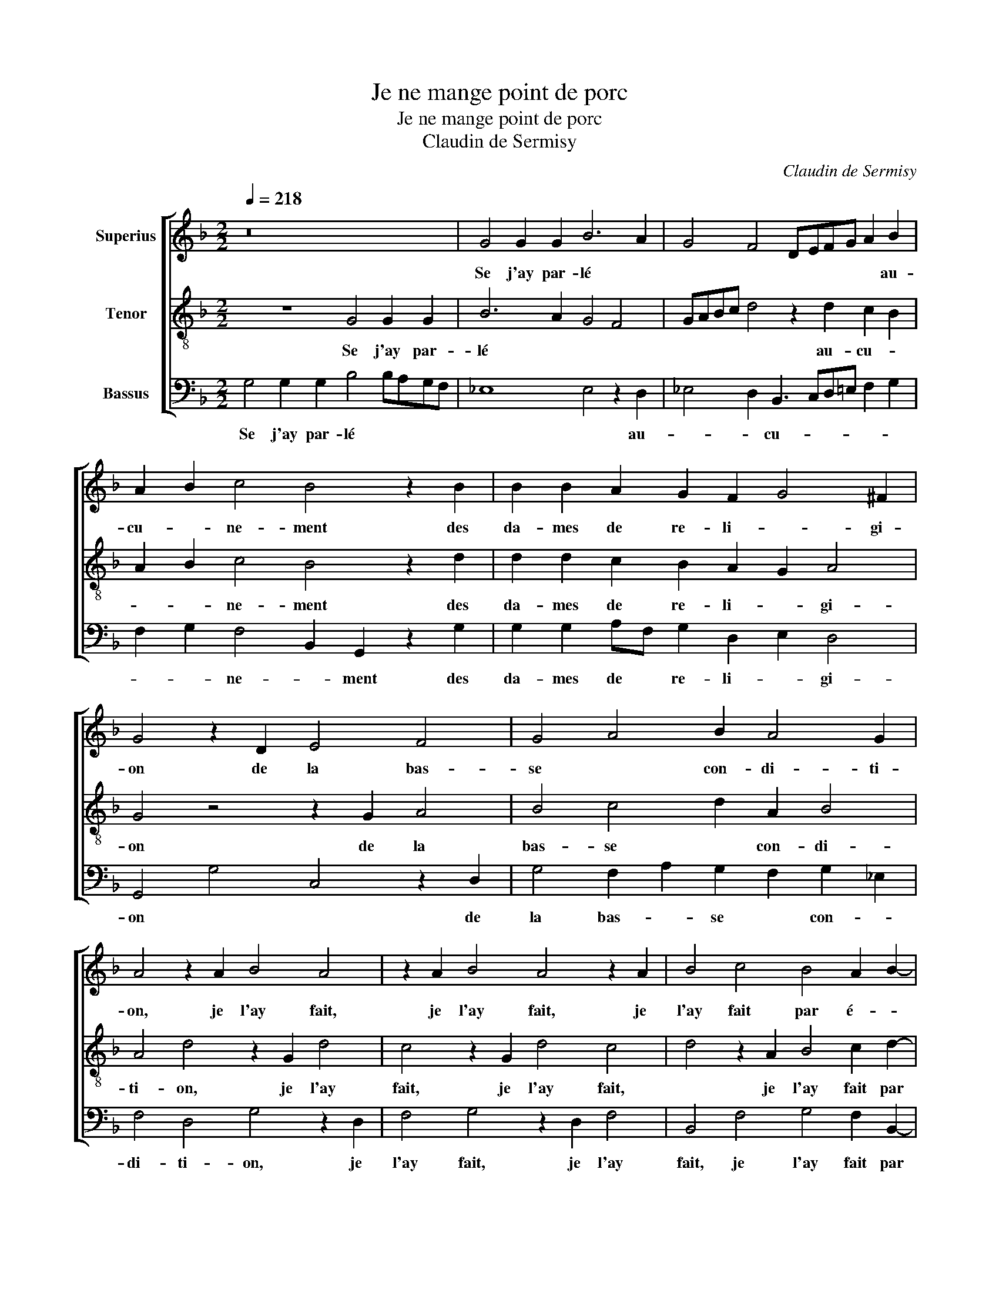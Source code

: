 X:1
T:Je ne mange point de porc
T:Je ne mange point de porc
T:Claudin de Sermisy
C:Claudin de Sermisy
%%score [ 1 2 3 ]
L:1/8
Q:1/4=218
M:2/2
K:F
V:1 treble nm="Superius"
V:2 treble-8 nm="Tenor"
V:3 bass nm="Bassus"
V:1
 z16 | G4 G2 G2 B6 A2 | G4 F4 DEFG A2 B2 | A2 B2 c4 B4 z2 B2 | B2 B2 A2 G2 F2 G4 ^F2 | %5
w: |Se j'ay par- lé *|* * * * * * * au-|cu- * ne- ment des|da- mes de re- li- * gi-|
 G4 z2 D2 E4 F4 | G4 A4 B2 A4 G2 | A4 z2 A2 B4 A4 | z2 A2 B4 A4 z2 A2 | B4 c4 B4 A2 B2- | %10
w: on de la bas-|se * con- di- ti-|on, je l'ay fait,|je l'ay fait, je|l'ay fait par é- *|
 B2 A2 G2 A4 G4 ^F2 | G16 | z16 | G4 G2 G2 B6 A2 | G4 F4 DEFG A2 B2 | A2 B4 c2 B4 z2 B2 | %16
w: * * * bat- * te-|ment.||Sans y pen- ser, *|* * * * * * * sou-|dai- * ne- ment, ce|
 B2 B2 A2 G2 F2 G4 ^F2 | G16 | z16 | G4 G2 G2 B6 A2 | G4 F4 DEFG A2 B2 | A2 B4 c2 B4 z2 B2 | %22
w: fut par bonne in- ten- * ti-|on.||Car je sais bien *|* * * * * * * que|loy- * aul- ment, le|
 B2 B2 A2 G2 F2 G4 ^F2 | G4 z2 D2 E4 F4 | G4 A4 B2 A4 G2 | A4 z2 A2 B4 A4 | z2 A2 B4 A4 z2 A2 | %27
w: font par bonne af- fec- * ti-|on. Et pour tou-|te con- * clu- si-|on, je m'en, *|je m'en, * je|
 B4 c4 B4 A2 B2- | B2 A2 G2 A4 G4 ^F2 | G16 |] %30
w: m'en re- pens pré- *|* * * ci- * sé-|ment.|
V:2
 z8 G4 G2 G2 | B6 A2 G4 F4 | GABc d4 z2 d2 c2 B2 | A2 B2 c4 B4 z2 d2 | d2 d2 c2 B2 A2 G2 A4 | %5
w: Se j'ay par-|lé * * *|* * * * * au- cu- *|* * ne- ment des|da- mes de re- li- * gi-|
 G4 z4 z2 G2 A4 | B4 c4 d2 A2 B4 | A4 d4 z2 G2 d4 | c4 z2 G2 d4 c4 | d4 z2 A2 B4 c2 d2- | %10
w: on de la|bas- se * con- di-|ti- on, je l'ay|fait, je l'ay fait,|* je l'ay fait par|
 d2 c2 B2 c4 B2 A4 | G16 | z8 G4 G2 G2 | B6 A2 G4 F4 | GABc d4 z2 d2 c2 B2 | A2 B2 c4 B4 z2 d2 | %16
w: * * é- bat- * te-|ment.|Sans y pen-|ser, * * *|* * * * * sou- dai- *|* * ne- ment, ce|
 d2 d2 c2 B2 A2 G2 A4 | G16 | z8 G4 G2 G2 | B6 A2 G4 F4 | GABc d4 z2 d2 c2 B2 | A2 B2 c4 B4 z2 d2 | %22
w: fut par bonne in- ten- * ti-|on.|Car je sais|bien * * *|* * * * * que loy- *|* * aul- ment, le|
 d2 d2 c2 B2 A2 G2 A4 | G4 z4 z2 G2 A4 | B4 c4 d2 A2 B4 | A4 d4 z2 G2 d4 | c4 z2 G2 d4 c4 | %27
w: font par bonne af- fec- * ti-|on. Et pour|tou- te con- * clu-|si- on, je m'en,|* je m'en, *|
 d4 z2 A2 B4 c2 d2- | d2 c2 B2 c4 B2 A4 | G16 |] %30
w: * je m'en re- pens|* * pré- ci- * sé-|ment.|
V:3
 G,4 G,2 G,2 B,4 B,A,G,F, | _E,8 E,4 z2 D,2 | _E,4 D,2 B,,3 C,D,=E, F,2 G,2 | %3
w: Se j'ay par- lé * * * *|* * au-|* * cu- * * * * *|
 F,2 G,2 F,4 B,,2 G,,2 z2 G,2 | G,2 G,2 A,F, G,2 D,2 E,2 D,4 | G,,4 G,4 C,4 z2 D,2 | %6
w: * * ne- * ment des|da- mes de * re- li- * gi-|on * * de|
 G,4 F,2 A,2 G,2 F,2 G,2 _E,2 | F,4 D,4 G,4 z2 D,2 | F,4 G,4 z2 D,2 F,4 | B,,4 F,4 G,4 F,2 B,,2- | %10
w: la bas- * se * con- *|di- ti- on, je|l'ay fait, je l'ay|fait, je l'ay fait par|
 B,,2 F,2 G,2 F,4 G,2 D,4 | G,,16 | G,4 G,2 G,2 B,4 B,A,G,F, | _E,8 E,4 z2 D,2 | %14
w: * é- * bat- * te-|ment.|Sans y pen- ser, * * * *|* * sou-|
 _E,4 D,2 B,,3 C,D,=E, F,2 G,2 | F,2 G,2 F,4 B,,2 G,,2 z2 G,2 | G,2 G,2 A,F, G,2 D,2 E,2 D,4 | %17
w: dai- * * * * * * *|* * ne- * ment, ce|fut par bonne * in- * ten- ti-|
 G,,16 | G,4 G,2 G,2 B,4 B,A,G,F, | _E,8 E,4 z2 D,2 | _E,4 D,2 B,,3 C,D,=E, F,2 G,2 | %21
w: on.|Car je sais bien * * * *|* * que|loy- * * * * * * *|
 F,2 G,2 F,4 B,,2 G,,2 z2 G,2 | G,2 G,2 A,F, G,2 D,2 E,2 D,4 | G,,4 G,4 C,4 z2 D,2 | %24
w: * * aul- * ment, le|font par bonne * * af- fec- ti-|on. * * Et|
 G,4 F,2 A,2 G,2 F,2 G,2 _E,2 | F,4 D,4 G,4 z2 D,2 | F,4 G,4 z2 D,2 F,4 | B,,4 F,4 G,4 F,2 B,,2- | %28
w: pour tou- * te * con- *|clu- si- on, je|m'en, * je m'en,|* je m'en re- pens|
 B,,2 F,2 G,2 F,4 G,2 D,4 | G,,16 |] %30
w: * * pré- ci- * sé-|ment.|

